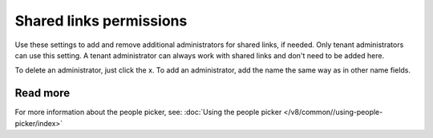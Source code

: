 Shared links permissions
========================================

Use these settings to add and remove additional administrators for shared links, if needed. Only tenant administrators can use this setting. A tenant administrator can always work with shared links and don't need to be added here. 

To delete an administrator, just click the x. To add an administrator, add the name the same way as in other name fields.

Read more
*****************
For more information about the people picker, see: :doc:`Using the people picker </v8/common//using-people-picker/index>`

